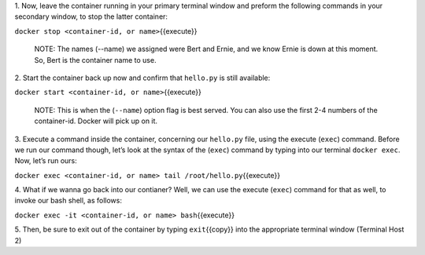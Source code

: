 1. Now, leave the container running in your primary terminal window and
preform the following commands in your secondary window, to stop the
latter container:

``docker stop <container-id, or name>``\ {{execute}}

    NOTE: The names (--name) we assigned were Bert and Ernie, and we
    know Ernie is down at this moment. So, Bert is the container name to
    use.

2. Start the container back up now and confirm that ``hello.py`` is
still available:

``docker start <container-id, or name>``\ {{execute}}

    NOTE: This is when the (``--name``) option flag is best served. You
    can also use the first 2-4 numbers of the container-id. Docker will
    pick up on it.

3. Execute a command inside the container, concerning our ``hello.py``
file, using the execute (``exec``) command. Before we run our command
though, let’s look at the syntax of the (``exec``) command by typing
into our terminal ``docker exec``. Now, let’s run ours:

``docker exec <container-id, or name> tail /root/hello.py``\ {{execute}}

4. What if we wanna go back into our contianer? Well, we can use the
execute (``exec``) command for that as well, to invoke our bash shell,
as follows:

``docker exec -it <container-id, or name> bash``\ {{execute}}

5. Then, be sure to exit out of the container by typing
``exit``\ {{copy}} into the appropriate terminal window (Terminal Host
2)
